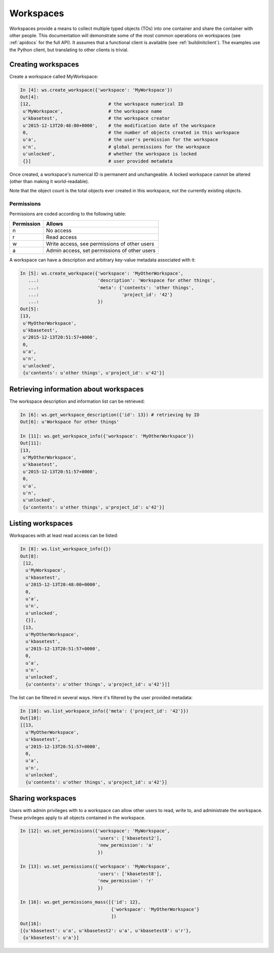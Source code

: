 Workspaces
==========

Workspaces provide a means to collect multiple typed objects (TOs) into one
container and share the container with other people. This documentation will
demonstrate some of the most common operations on workspaces (see
:ref:`apidocs` for the full API). It assumes that
a functional client is available (see :ref:`buildinitclient`). The examples
use the Python client, but translating to other clients is trivial.

Creating workspaces
-------------------

Create a workspace called MyWorkspace:

.. code-block:: python

    In [4]: ws.create_workspace({'workspace': 'MyWorkspace'})
    Out[4]: 
    [12,                             # the workspace numerical ID
     u'MyWorkspace',                 # the workspace name
     u'kbasetest',                   # the workspace creator
     u'2015-12-13T20:48:00+0000',    # the modification date of the workspace
     0,                              # the number of objects created in this workspace
     u'a',                           # the user's permission for the workspace
     u'n',                           # global permissions for the workspace
     u'unlocked',                    # whether the workspace is locked
     {}]                             # user provided metadata
     
Once created, a workspace's numerical ID is permanent and unchangeable. A 
locked workspace cannot be altered (other than making it world-readable).

Note that the object count is the total objects ever created in this
workspace, not the currently existing objects.

.. _wsperms:

Permissions
^^^^^^^^^^^

Permissions are coded according to the following table:

==========    ================================================
Permission    Allows
==========    ================================================
n             No access
r             Read access
w             Write access, see permissions of other users
a             Admin access, set permissions of other users
==========    ================================================

A workspace can have a description and arbitrary key-value metadata
associated with it:

.. code-block:: python

    In [5]: ws.create_workspace({'workspace': 'MyOtherWorkspace',
       ...:                      'description': 'Workspace for other things',
       ...:                      'meta': {'contents': 'other things',
       ...:                               'project_id': '42'}
       ...:                      })
    Out[5]: 
    [13,
     u'MyOtherWorkspace',
     u'kbasetest',
     u'2015-12-13T20:51:57+0000',
     0,
     u'a',
     u'n',
     u'unlocked',
     {u'contents': u'other things', u'project_id': u'42'}]
     
Retrieving information about workspaces
---------------------------------------
     
The workspace description and information list can be retrieved:

.. code-block:: python

    In [6]: ws.get_workspace_description({'id': 13}) # retrieving by ID
    Out[6]: u'Workspace for other things'

    In [11]: ws.get_workspace_info({'workspace': 'MyOtherWorkspace'})
    Out[11]: 
    [13,
     u'MyOtherWorkspace',
     u'kbasetest',
     u'2015-12-13T20:51:57+0000',
     0,
     u'a',
     u'n',
     u'unlocked',
     {u'contents': u'other things', u'project_id': u'42'}]

Listing workspaces
------------------

Workspaces with at least read access can be listed:

.. code-block:: python

    In [8]: ws.list_workspace_info({})
    Out[8]: 
     [12,
      u'MyWorkspace',
      u'kbasetest',
      u'2015-12-13T20:48:00+0000',
      0,
      u'a',
      u'n',
      u'unlocked',
      {}],
     [13,
      u'MyOtherWorkspace',
      u'kbasetest',
      u'2015-12-13T20:51:57+0000',
      0,
      u'a',
      u'n',
      u'unlocked',
      {u'contents': u'other things', u'project_id': u'42'}]]

The list can be filtered in several ways. Here it's filtered by the user
provided metadata:

.. code-block:: python

    In [10]: ws.list_workspace_info({'meta': {'project_id': '42'}})
    Out[10]: 
    [[13,
      u'MyOtherWorkspace',
      u'kbasetest',
      u'2015-12-13T20:51:57+0000',
      0,
      u'a',
      u'n',
      u'unlocked',
      {u'contents': u'other things', u'project_id': u'42'}]
      
Sharing workspaces
------------------

Users with admin privileges with to a workspace can allow other users
to read, write to, and administrate the workspace. These privileges apply
to all objects contained in the workspace. 

.. code-block:: python

    In [12]: ws.set_permissions({'workspace': 'MyWorkspace',
                                 'users': ['kbasetest2'],
                                 'new_permission': 'a'
                                 })

    In [13]: ws.set_permissions({'workspace': 'MyWorkspace',
                                 'users': ['kbasetest8'],
                                 'new_permission': 'r'
                                 })

    In [16]: ws.get_permissions_mass([{'id': 12},
                                      {'workspace': 'MyOtherWorkspace'}
                                      ])
    Out[16]:
    [{u'kbasetest': u'a', u'kbasetest2': u'a', u'kbasetest8': u'r'},
     {u'kbasetest': u'a'}]

